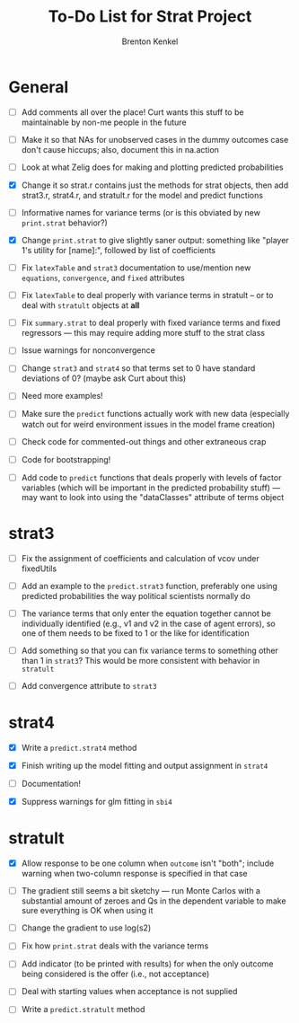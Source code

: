 #+TITLE: To-Do List for Strat Project
#+AUTHOR: Brenton Kenkel
#+EMAIL: brenton.kenkel@gmail.com


* General

- [ ] Add comments all over the place!  Curt wants this stuff to be maintainable
      by non-me people in the future

- [ ] Make it so that NAs for unobserved cases in the dummy outcomes case don't
      cause hiccups; also, document this in na.action

- [ ] Look at what Zelig does for making and plotting predicted probabilities

- [X] Change it so strat.r contains just the methods for strat objects, then add
      strat3.r, strat4.r, and stratult.r for the model and predict functions

- [ ] Informative names for variance terms (or is this obviated by new
      ~print.strat~ behavior?)

- [X] Change ~print.strat~ to give slightly saner output: something like "player
      1's utility for [name]:", followed by list of coefficients

- [ ] Fix ~latexTable~ and ~strat3~ documentation to use/mention new
      ~equations~, ~convergence~, and ~fixed~ attributes

- [ ] Fix ~latexTable~ to deal properly with variance terms in stratult -- or to
      deal with ~stratult~ objects at *all*

- [ ] Fix ~summary.strat~ to deal properly with fixed variance terms and fixed
      regressors --- this may require adding more stuff to the strat class

- [ ] Issue warnings for nonconvergence

- [ ] Change ~strat3~ and ~strat4~ so that terms set to 0 have standard
      deviations of 0?  (maybe ask Curt about this)

- [ ] Need more examples!

- [ ] Make sure the ~predict~ functions actually work with new data (especially
      watch out for weird environment issues in the model frame creation)

- [ ] Check code for commented-out things and other extraneous crap

- [ ] Code for bootstrapping!

- [ ] Add code to ~predict~ functions that deals properly with levels of factor
      variables (which will be important in the predicted probability stuff) ---
      may want to look into using the "dataClasses" attribute of terms object


* strat3

- [ ] Fix the assignment of coefficients and calculation of vcov under
      fixedUtils

- [ ] Add an example to the ~predict.strat3~ function, preferably one using
      predicted probabilities the way political scientists normally do

- [ ] The variance terms that only enter the equation together cannot be
      individually identified (e.g., v1 and v2 in the case of agent errors), so
      one of them needs to be fixed to 1 or the like for identification

- [ ] Add something so that you can fix variance terms to something other than 1
      in ~strat3~?  This would be more consistent with behavior in ~stratult~

- [ ] Add convergence attribute to ~strat3~


* strat4

- [X] Write a ~predict.strat4~ method

- [X] Finish writing up the model fitting and output assignment in ~strat4~

- [ ] Documentation!

- [X] Suppress warnings for glm fitting in ~sbi4~


* stratult

- [X] Allow response to be one column when ~outcome~ isn't "both"; include
      warning when two-column response is specified in that case

- [ ] The gradient still seems a bit sketchy --- run Monte Carlos with a
      substantial amount of zeroes and Qs in the dependent variable to make sure
      everything is OK when using it

- [ ] Change the gradient to use log(s2)

- [ ] Fix how ~print.strat~ deals with the variance terms

- [ ] Add indicator (to be printed with results) for when the only outcome being
      considered is the offer (i.e., not acceptance)

- [ ] Deal with starting values when acceptance is not supplied

- [ ] Write a ~predict.stratult~ method
